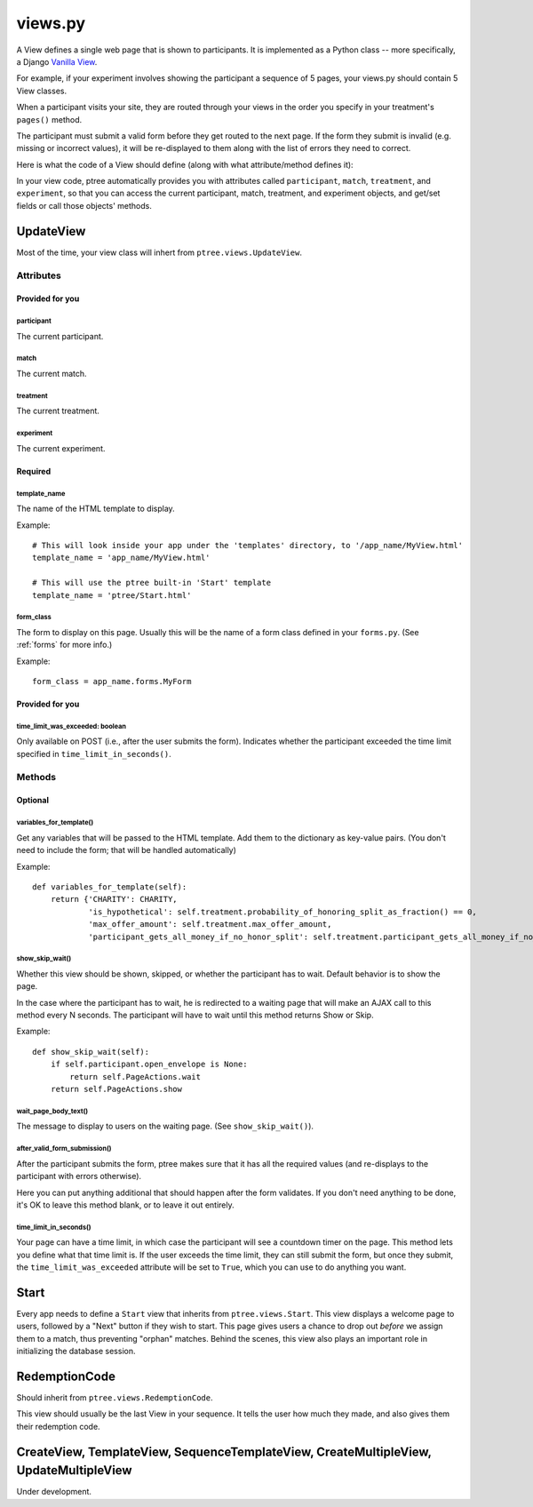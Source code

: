 views.py
========

A View defines a single web page that is shown to participants. 
It is implemented as a Python class -- more specifically, a Django `Vanilla View <http://django-vanilla-views.org/>`__.

For example, if your experiment involves showing the participant a sequence of 5 pages,
your views.py should contain 5 View classes.

When a participant visits your site, they are routed through your views in the order you specify in your treatment's ``pages()`` method.

The participant must submit a valid form before they get routed to the next page.
If the form they submit is invalid (e.g. missing or incorrect values),
it will be re-displayed to them along with the list of errors they need to correct.

Here is what the code of a View should define (along with what attribute/method defines it):

In your view code, ptree automatically provides you with attributes called
``participant``, ``match``, ``treatment``, and ``experiment``,
so that you can access the current participant, match, treatment, and experiment objects,
and get/set fields or call those objects' methods.

UpdateView
++++++++++++

Most of the time, your view class will inhert from ``ptree.views.UpdateView``.

Attributes
______________

Provided for you
.................

participant
------------

The current participant.

match
------

The current match.

treatment
----------

The current treatment.

experiment
-----------

The current experiment.


Required
..........

template_name
--------------

The name of the HTML template to display.

Example::

    # This will look inside your app under the 'templates' directory, to '/app_name/MyView.html'
    template_name = 'app_name/MyView.html'
    
    # This will use the ptree built-in 'Start' template
    template_name = 'ptree/Start.html'

form_class
-----------

The form to display on this page.
Usually this will be the name of a form class defined in your ``forms.py``.
(See :ref:`forms` for more info.)

Example::

    form_class = app_name.forms.MyForm

Provided for you
..................    
    
time_limit_was_exceeded: boolean
---------------------------------

Only available on POST (i.e., after the user submits the form).
Indicates whether the participant exceeded the time limit specified in ``time_limit_in_seconds()``.
    
Methods
________    
    
Optional
.........    

variables_for_template()
--------------------------

Get any variables that will be passed to the HTML template.
Add them to the dictionary as key-value pairs.
(You don't need to include the form; that will be handled automatically)

Example::

    def variables_for_template(self):
        return {'CHARITY': CHARITY,
                'is_hypothetical': self.treatment.probability_of_honoring_split_as_fraction() == 0,
                'max_offer_amount': self.treatment.max_offer_amount,
                'participant_gets_all_money_if_no_honor_split': self.treatment.participant_gets_all_money_if_no_honor_split}


show_skip_wait()
-----------------

Whether this view should be shown, skipped, or whether the participant has to wait.
Default behavior is to show the page.

In the case where the participant has to wait, he is redirected to a waiting page
that will make an AJAX call to this method every N seconds.
The participant will have to wait until this method returns Show or Skip.

Example::

    def show_skip_wait(self):
        if self.participant.open_envelope is None:
            return self.PageActions.wait
        return self.PageActions.show
    
wait_page_body_text()
-------------------

The message to display to users on the waiting page.
(See ``show_skip_wait()``).

after_valid_form_submission()
----------------------------------------

After the participant submits the form,
ptree makes sure that it has all the required values
(and re-displays to the participant with errors otherwise).

Here you can put anything additional that should happen after the form validates.
If you don't need anything to be done, it's OK to leave this method blank,
or to leave it out entirely.

time_limit_in_seconds()
---------------------

Your page can have a time limit, in which case the participant will see a countdown timer on the page.
This method lets you define what that time limit is.
If the user exceeds the time limit, they can still submit the form, but once they submit,
the ``time_limit_was_exceeded`` attribute will be set to ``True``, which you can use to do anything you want.
    

Start
+++++++++++++++
    
Every app needs to define a ``Start`` view that inherits from ``ptree.views.Start``.
This view displays a welcome page to users,
followed by a "Next" button if they wish to start.
This page gives users a chance to drop out *before* we assign them to a match, 
thus preventing "orphan" matches.
Behind the scenes, this view also plays an important role in initializing the database session.

RedemptionCode
++++++++++++++++

Should inherit from ``ptree.views.RedemptionCode``.

This view should usually be the last View in your sequence.
It tells the user how much they made,
and also gives them their redemption code.

CreateView, TemplateView, SequenceTemplateView, CreateMultipleView, UpdateMultipleView
++++++++++++++++++++++++++++++++++++++++++++++++++++++++++++++++++++++++++++++++++++++++

Under development.